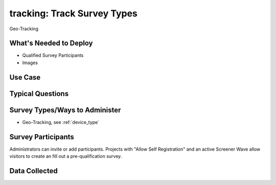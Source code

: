 ..  _tracking:

tracking: Track Survey Types
=======================================
Geo-Tracking

What's Needed to Deploy
-------------------------

* Qualified Survey Participants
* Images

Use Case
-------------------------



Typical Questions
--------------------------


Survey Types/Ways to Administer
----------------------------------
* Geo-Tracking, see :ref:`device_type`


Survey Participants
-------------------------

Administrators can invite or add participants.
Projects with "Allow Self Registration" and an active Screener Wave allow visitors to create an fill out a pre-qualification survey.

Data Collected
-------------------------

